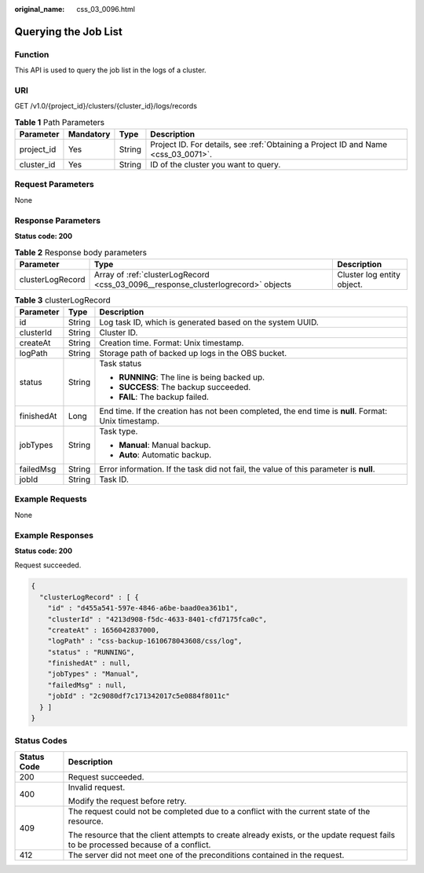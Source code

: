 :original_name: css_03_0096.html

.. _css_03_0096:

Querying the Job List
=====================

Function
--------

This API is used to query the job list in the logs of a cluster.

URI
---

GET /v1.0/{project_id}/clusters/{cluster_id}/logs/records

.. table:: **Table 1** Path Parameters

   +------------+-----------+--------+------------------------------------------------------------------------------------+
   | Parameter  | Mandatory | Type   | Description                                                                        |
   +============+===========+========+====================================================================================+
   | project_id | Yes       | String | Project ID. For details, see :ref:`Obtaining a Project ID and Name <css_03_0071>`. |
   +------------+-----------+--------+------------------------------------------------------------------------------------+
   | cluster_id | Yes       | String | ID of the cluster you want to query.                                               |
   +------------+-----------+--------+------------------------------------------------------------------------------------+

Request Parameters
------------------

None

Response Parameters
-------------------

**Status code: 200**

.. table:: **Table 2** Response body parameters

   +------------------+-----------------------------------------------------------------------------------+----------------------------+
   | Parameter        | Type                                                                              | Description                |
   +==================+===================================================================================+============================+
   | clusterLogRecord | Array of :ref:`clusterLogRecord <css_03_0096__response_clusterlogrecord>` objects | Cluster log entity object. |
   +------------------+-----------------------------------------------------------------------------------+----------------------------+

.. _css_03_0096__response_clusterlogrecord:

.. table:: **Table 3** clusterLogRecord

   +-----------------------+-----------------------+-----------------------------------------------------------------------------------------------------+
   | Parameter             | Type                  | Description                                                                                         |
   +=======================+=======================+=====================================================================================================+
   | id                    | String                | Log task ID, which is generated based on the system UUID.                                           |
   +-----------------------+-----------------------+-----------------------------------------------------------------------------------------------------+
   | clusterId             | String                | Cluster ID.                                                                                         |
   +-----------------------+-----------------------+-----------------------------------------------------------------------------------------------------+
   | createAt              | String                | Creation time. Format: Unix timestamp.                                                              |
   +-----------------------+-----------------------+-----------------------------------------------------------------------------------------------------+
   | logPath               | String                | Storage path of backed up logs in the OBS bucket.                                                   |
   +-----------------------+-----------------------+-----------------------------------------------------------------------------------------------------+
   | status                | String                | Task status                                                                                         |
   |                       |                       |                                                                                                     |
   |                       |                       | -  **RUNNING**: The line is being backed up.                                                        |
   |                       |                       | -  **SUCCESS**: The backup succeeded.                                                               |
   |                       |                       | -  **FAIL**: The backup failed.                                                                     |
   +-----------------------+-----------------------+-----------------------------------------------------------------------------------------------------+
   | finishedAt            | Long                  | End time. If the creation has not been completed, the end time is **null**. Format: Unix timestamp. |
   +-----------------------+-----------------------+-----------------------------------------------------------------------------------------------------+
   | jobTypes              | String                | Task type.                                                                                          |
   |                       |                       |                                                                                                     |
   |                       |                       | -  **Manual**: Manual backup.                                                                       |
   |                       |                       | -  **Auto**: Automatic backup.                                                                      |
   +-----------------------+-----------------------+-----------------------------------------------------------------------------------------------------+
   | failedMsg             | String                | Error information. If the task did not fail, the value of this parameter is **null**.               |
   +-----------------------+-----------------------+-----------------------------------------------------------------------------------------------------+
   | jobId                 | String                | Task ID.                                                                                            |
   +-----------------------+-----------------------+-----------------------------------------------------------------------------------------------------+

Example Requests
----------------

None

Example Responses
-----------------

**Status code: 200**

Request succeeded.

.. code-block::

   {
     "clusterLogRecord" : [ {
       "id" : "d455a541-597e-4846-a6be-baad0ea361b1",
       "clusterId" : "4213d908-f5dc-4633-8401-cfd7175fca0c",
       "createAt" : 1656042837000,
       "logPath" : "css-backup-1610678043608/css/log",
       "status" : "RUNNING",
       "finishedAt" : null,
       "jobTypes" : "Manual",
       "failedMsg" : null,
       "jobId" : "2c9080df7c171342017c5e0884f8011c"
     } ]
   }

Status Codes
------------

+-----------------------------------+------------------------------------------------------------------------------------------------------------------------------------+
| Status Code                       | Description                                                                                                                        |
+===================================+====================================================================================================================================+
| 200                               | Request succeeded.                                                                                                                 |
+-----------------------------------+------------------------------------------------------------------------------------------------------------------------------------+
| 400                               | Invalid request.                                                                                                                   |
|                                   |                                                                                                                                    |
|                                   | Modify the request before retry.                                                                                                   |
+-----------------------------------+------------------------------------------------------------------------------------------------------------------------------------+
| 409                               | The request could not be completed due to a conflict with the current state of the resource.                                       |
|                                   |                                                                                                                                    |
|                                   | The resource that the client attempts to create already exists, or the update request fails to be processed because of a conflict. |
+-----------------------------------+------------------------------------------------------------------------------------------------------------------------------------+
| 412                               | The server did not meet one of the preconditions contained in the request.                                                         |
+-----------------------------------+------------------------------------------------------------------------------------------------------------------------------------+
